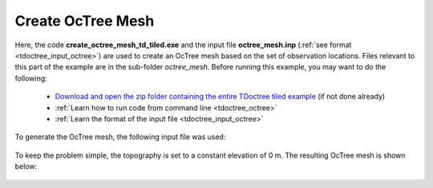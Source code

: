 .. _example_octree:

Create OcTree Mesh
==================

Here, the code **create_octree_mesh_td_tiled.exe** and the input file **octree_mesh.inp** (:ref:`see format <tdoctree_input_octree>`) are used to create an OcTree mesh based on the set of observation locations. Files relevant to this part of the example are in the sub-folder *octree_mesh*. Before running this example, you may want to do the following:

	- `Download and open the zip folder containing the entire TDoctree tiled example <ttps://github.com/ubcgif/tdoctree/raw/tdoctree_tiled/assets/tdoctree_v1_tiled_example.zip>`__ (if not done already)
	- :ref:`Learn how to run code from command line <tdoctree_octree>`
	- :ref:`Learn the format of the input file <tdoctree_input_octree>`

To generate the OcTree mesh, the following input file was used:

.. figure:: ../inputfiles/images/octree_input.png
     :align: center
     :width: 700


To keep the problem simple, the topography is set to a constant elevation of 0 m. The resulting OcTree mesh is shown below:

.. figure:: images/octree_mesh.png
     :align: center
     :width: 500



